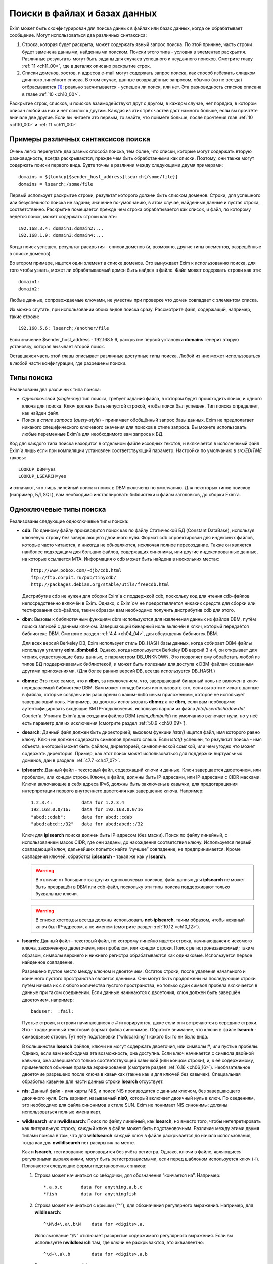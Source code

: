 
.. _ch09_00:

Поиски в файлах и базах данных
==============================

Exim может быть сконфигурирован для поиска данных в файлах или базах данных, когда он обрабатывает сообщение. Могут использоваться два различных синтаксиса:

1. Строка, которая будет раскрыта, может содержать явный запрос поиска. По этой причине, часть строки будет заменена данными, найденными поиском. Поиски этого типа - условия в элементах раскрытия. Различные результаты могут быть заданы для случаев успешного и неудачного поисков. Смотрите главу :ref:`11 <ch11_00>`, где в деталях описано раскрытие строк.
2. Списки доменов, хостов, и адресов e-mail могут содержать запрос поиска, как способ избежать слишком длинного линейного списка. В этом случае, данные возвращённые запросом, обычно (но не всегда) отбрасываются [#]_; реально засчитывается - успешен ли поиск, или нет. Эта разновидность списков описана в главе :ref:`10 <ch10_00>`.

Раскрытие строк, списков, и поисков взаимодействуют друг с другом, в каждом случае, нет порядка, в котором описан любой из них и нет ссылок к другим. Каждая из этих трёх частей даст намного больше, если вы прочтёте вначале две другие. Если вы читаете это первым, то знайте, что поймёте больше, после прочтения глав :ref:`10 <ch10_00>` и :ref:`11 <ch11_00>`.

.. _ch09_01:

Примеры различных синтаксисов поиска
------------------------------------

Очень легко перепутать два разных способа поиска, тем более, что списки, которые могут содержать вторую разновидность, всегда раскрываются, прежде чем быть обработанными как списки. Поэтому, они также могут содержать поиски первого вида. Будте точны в различии между следующими двумя примерами::

    domains = ${lookup{$sender_host_address}lsearch{/some/file}}
    domains = lsearch;/some/file

Первый использует раскрытие строки, результат которого должен быть списком доменов. Строки, для успешного или безуспешного поиска не заданы; значение по-умолчанию, в этом случае, найденные данные и пустая строка, соответственно. Раскрытие помещается прежде чем строка обрабатывается как список, и файл, по которому ведётся поиск, может содержать строки как эти::

    192.168.3.4: domain1:domain2:...
    192.168.1.9: domain3:domain4:...

Когда поиск успешен, результат раскрытия - список доменов (и, возможно, другие типы элементов, разрешённые в списке доменов).

Во втором примере, ищется один элемент в списке доменов. Это вынуждает Exim к использованию поиска, для того чтобы узнать, может ли обрабатываемый домен быть найден в файле. Файл может содержать строки как эти::

    domain1:
    domain2:

Любые данные, сопровождаемые ключами, не уместны при проверке что домен совпадает с элементом списка.

Их можно спутать, при использовании обоих видов поиска сразу. Рассмотрите файл, содержащий, например, такие строки::

    192.168.5.6: lsearch;/another/file

Если значение $sender_host_address - 192.168.5.6, раскрытие первой установки **domains** генерит вторую установку, которая вызывает второй поиск.

Оставшаяся часть этой главы описывает различные доступные типы поиска. Любой из них может использоваться в любой части конфигурации, где разрешены поиски.

.. _ch09_02:

Типы поиска
-----------

Реализованы два различных типа поиска:

* *Одноключевой* (*single-key*) тип поиска, требует задания файла, в котором будет происходить поиск, и одного ключа для поиска. Ключ должен быть непустой строкой, чтобы поиск был успешен. Тип поиска определяет, как найден файл.
* Поиск в *стиле запроса* (*query-style*) - принимает обобщённый запрос базы данных. Exim не предполагает никакого специфического ключевого значения для поисков в стиле запроса. Вы можете использовать любые переменные Exim`a для необходимого вам запроса к БД.

Код для каждого типа поиска находится в отдельном файле исходных текстов, и включается в исполняемый файл Exim`a лишь если при компиляции установлен соответствующий параметр. Настройки по умолчанию в *src/EDITME* таковы::

    LOOKUP_DBM=yes
    LOOKUP_LSEARCH=yes

и означают, что лишь линейный поиск и поиск в DBM включены по умолчанию. Для некоторых типов поисков (например, БД SQL), вам необходимо инсталлировать библиотеки и файлы заголовков, до сборки Exim`a.

.. _ch09_03:

Одноключевые типы поиска
------------------------

Реализованы следующие одноключевые типы поиска:

* **cdb**: По данному файлу производится поиск как по файлу Статической БД (Constant DataBase), используя ключевую строку без завершающего двоичного нуля. Формат cdb спроектирован для индексных файлов, которые часто читаются, и никогда не обновляются, исключая полное пересоздание. Также он является наиболее подходящим для больших файлов, содержащих синонимы, или другие индексированные данные, на которые ссылается MTA. Информация о cdb может быть найдена в нескольких местах::

        http://www.pobox.com/~djb/cdb.html
        ftp://ftp.corpit.ru/pub/tinycdb/
        http://packages.debian.org/stable/utils/freecdb.html
    
  Дистрибутив cdb не нужен для сборки Exim`a с поддержкой cdb, поскольку код для чтения cdb-файлов непосредственно включён в Exim. Однако, с Exim`ом не предоставляется никаких средств для сборки или тестирования cdb-файлов, таким образом вам необходимо получить дистрибутив cdb для этого.

* **dbm**: Вызовы к библиотечным функциям dbm используются для извлечения данных из файлов DBM, путём поиска записей с данным ключом. Завершающий бинарный ноль включён в ключ, который передаётся библиотеке DBM. Смотрите раздел :ref:`4.4 <ch04_04>`, для обсуждения библиотек DBM.
    
  Для всех версий Berkeley DB, Exim использует стиль DB_HASH базы данных, когда собирает DBM-файлы используя утилиту **exim_dbmbuild**. Однако, когда используется Berkeley DB версий 3 и 4, он открывает для чтения, существующие базы данных, с параметром DB_UNKNOWN. Это позволяет ему обработать любой из типов БД поддерживаемых библиотекой, и может быть полезным для доступа к DBM-файлам созданным другими приложениями. (Для более ранних версий DB, всегда используется DB_HASH.)
   
* **dbmnz**: Это тоже самое, что и **dbm**, за исключением, что, завершающий бинарный ноль не включен в ключ передаваемый библиотеке DBM. Вам может понадобиться использовать это, если вы хотите искать данные в файлах, которые созданы или расшарены с каким-либо иным приложением, которое не использует завершающий ноль. Например, вы должны использовать **dbmnz** а не **dbm**, если вам необходимо аутентифицировать входящие SMTP-подключения, используя пароли из файла */etc/userdbshadow.dat* Сourier`a. Утилита Exim`a для создания файлов DBM (*exim_dbmbuild*) по умолчанию включает нули, но у неё есть параметр для их исключения (смотрите раздел :ref:`50.9 <ch50_09>`).

* **dsearch**: Данный файл должен быть директорией; вызовом функции *lstat()* ищется файл, имя которого равно ключу. Ключ не должен содержать символов прямого слэша. Если *lstat()* успешен, то результат поиска - имя объекта, ккоторый может быть файлом, директорией, символической ссылкой, или чем угодно что может содержать директория. Пример, как этот поиск может использоваться для поддержки виртуальных доменов, дан в разделе :ref:`47.7 <ch47_07>`.

* **iplsearch**: Данный файл - текстовый файл, содержащий ключи и данные. Ключ завершается двоеточием, или пробелом, или концом строки. Ключи, в файле, должны быть IP-адресами, или IP-адресами с CIDR масками. Ключи включающие в себя адреса IPv6, должны быть заключены в кавычки, для предотвращения интерпретации первого внутреннего двоеточия как завершение ключа. Например::
  
        1.2.3.4:           data for 1.2.3.4
        192.168.0.0/16:    data for 192.168.0.0/16
        "abcd::cdab":      data for abcd::cdab
        "abcd:abcd::/32"   data for abcd:abcd::/32


  Ключ для **iplsearch** поиска  должен быть IP-адресом (без маски). Поиск по файлу линейный, с использованием масок CIDR, где они заданы, до нахождения соответствия ключу. Используется первый совпадающий ключ; дальнейших попыток найти “лучшее” совпадение, не предпринимается. Кроме совпадения ключей, обработка **iplsearch** - такая же как у **lsearch**.

  .. warning:: В отличие от большинства других одноключевых поисков, файл данных для **iplsearch** не может быть превращён в DBM или cdb-файл, поскольку эти типы поиска поддерживают только буквальные ключи.
    
  .. warning:: В списке хостов,вы всегда должны использовать **net-iplsearch**, таким образом, чтобы неявный ключ был IP-адресом, а не именем (смотрите раздел :ref:`10.12 <ch10_12>`).

* **lsearch**: Данный файл - текстовый файл, по которому линейно ищется строка, начинающаяся с искомого ключа, законченную двоеточием, или пробелом, или концом строки. Поиск регистронезависимый; таким образом, символы верхнего и нижнего регистра обрабатываются как одинаковые. Используется первое найденное совпадение.

  Разрешено пустое место между ключом и двоеточием. Остаток строки, после удаления начального и конечного пустого пространства является данными. Они могут быть продолжены на последующие строки путём начала их с любого количества пустого пространства, но только один символ пробела включается в данные при таком соединении. Если данные начинаются с двоеточия, ключ должен быть завершён двоеточием, например::
    
        baduser:  :fail:

  Пустые строки, и строки начинающиеся с # игнорируются, даже если они встречаются в середине строки. Это - традиционный текстовый формат файла синонимов. Обратите внимание, что ключи в файле **lsearch** - симводьные строки. Тут нету подстановки (“wildcarding”) какого бы то ни было вида.

  В большинстве **lsearch** файлов, ключи не могут содержать двоеточия, или символы #, или пустые пробелы. Однако, если вам необходима эта возможность, она доступна. Если ключ начинается с символа двойной кавычки, она завершается только соответствующей кавычкой (или концом строки), и, к её содержимому, применяются обычные правила экранирования (смотрите раздел :ref:`6.16 <ch06_16>`). Необязательное двоеточие разрешено после ключа в кавычках (также как и для ключей без кавычек). Специальная обработка кавычек для части данных строки **lsearch** отсуствует.

* **nis**: Данный файл - имя карты NIS, и поиск NIS производится с данным ключом, без завершающего двоичного нуля. Есть вариант, называемый **nis0**, который включает двоичный нуль в ключ. По сведениям, это необходимо для файла синонимов в стиле SUN. Exim не понимает NIS синонимы; должны использоваться полные имена карт.

* **wildlsearch** или **nwildlsearch**: Поиск по файлу линейный, как **lsearch**, но вместо того, чтобы интепретировать как литеральную строку, каждый ключ в файле может быть подстановочным. Различие между этими двумя типами поиска в том, что для **wildlsearch** каждый ключ в файле раскрывается до начала использования, тогда как для **nwildlsearch** нет раскрытия на месте.

  Как и **lsearch**, тестирование производится без учёта регистра. Однако, ключи в файле, являющиеся регулярными выражениями, могут быть регистрозависмыми, если перед шаблоном используется ключ (-i). Признаются следующие формы подстановочных знаков:

  1. Строка может начинаться со звёздочки, для обозначения “кончается на”. Например::
        
            *.a.b.c       data for anything.a.b.c
            *fish         data for anythingfish

  2. Строка может начинаться с крышки (“^”), для обозначения регулярного выражения. Например, для **wildlsearch**::
       
            ^\N\d+\.a\.b\N    data for <digits>.a.

    Использование “\\N” отключает раскрытие содержимого регулярного выражения. Если вы используете **nwildlsearch** там, где ключи не раскрываются, это эквиалентно::
    
            ^\d+\.a\.b        data for <digits>.a.b

    Регистронезависимый флаг устанавливает начало компиляции регулярного выражения, но это может быть отключено использованием (-i) в соответствующем месте. Например, чтобы весь шаблон был регистрозависим::

            ^(?-i)\d+\.a\.b        data for <digits>.a.b

    Если регулярное выражение содержит пустое место, или символы двоеточия, вы должны поместить его в кавычки (смотрите **lsearch**, выше), или представить эти символы другим образом. Например, \\s может быть использовано для обозначения пробела и \\x3A - для двоеточия. Это может оказаться легче, чем использовать кавычки, поскольку при использовании кавычек, вы должны экранировать все обратные слэши внутри кавычек.
                                       
    .. note:: Невозможно зафиксировать подстроки в совпадении регулярного выражения, для дальнейшего использования, поскольку результаты всех поисков кэшируются. Если поиск повторяется, результат берётся из кэша, и нет фактического сопоставления с образцом. Значения всех цифровых переменных сбрасываются после совпадения **(n)wildlsearch**.

  3. Хотя я не вижу много применений, общая функция соответствия, используемая для реализации **(n)wildlsearch**, означает, что строка может начинаться с имени поиска, завершаемого двоеточием, и сопровождаться данными поиска. Например::

           cdb;/some/file  data for keys that match the file

    Данные, полученные из вложенного поиска, отвергаются.
        
    Ключи, которые не соответствуют ни одному из этих шаблонов, интепретируются буквально. Правила продолжения для данных - точно ткие же как для **lsearch**, и ключи могут сопровождаться необязательными двоеточиями.

    .. warning:: В отличие от большинства других одноключевых поисков, файл данных для **(n)wildlsearch** не может быть превращён в DBM или cdb-файл, поскольку эти типы поиска поддреживают только буквальной соответствие.


.. _ch09_04:

Типы поиска в стиле запроса
---------------------------

Поддерживаемые типы поиска в стиле запроса перечислены ниже. Дальнейшие детали, о многих из них, даны в дальнейших разделах.

* **dnsdb**: Этот производит поиск одной или более записей, чьи доменные имена даны в предоставленном запросе. Результирующие данные - содержимое записей. Смотрите раздел :ref:`9.10 <ch09_10>`.
* **ibase**: Этот производит поиск по БД InterBase.
* **ldap**: Этот производит поиск по LDAP, используя запрос в форме URL, и возвращает атрибуты единственного элемента. Есть вариант, вызывающий **ldapm**, который разрешает возврат значений от нескольких элементов. Третиф вариант, называемый **ldapdn**, возвращает Distinguished Name (отличительное имя) одного элемента, вместо любых значений атрибутов. Смотрите раздел :ref:`9.13 <ch09_13>`.
* **mysql**: Формат запроса - SQL-выражение, передаваемое БД MySQL. Смотрите раздел :ref:`9.20 <ch09_20>`.
* **nisplus**: Этот производит поиск в NIS+, используя запрос, который может задать имя поля для возврата. Смотрите раздел :ref:`9.19 <ch09_19>`.
* **oracle**: Формат запроса - SQL-выражение, передаваемое БД Oracle. Смотрите раздел :ref:`9.20 <ch09_20>`.
* **passwd**: Поиск в стеле запросов, с запросами, которые содержат лишь имя пользователя. Поиск вызывает *getpwnam()*, для запроса данных системного пароля, и при успехе, строка результата - то же самое, что вы бы получили из поиска **lsearch** в традиционном файле паролей */etc/passwd file*, со значением \* в качестве заначения пароля. Например::
  
    *:42:42:King Rat:/home/kr:/bin/bash

* **pgsql**: Формат запроса - SQL-выражение, передаваемое БД PostgreSQL. Смотрите раздел :ref:`9.20 <ch09_20>`.
* **sqlite**: Формат запроса - имя файла, сопровождаемое SQL-выражением, передаваемым БД SQLite. Смотрите раздел :ref:`9.25 <ch09_25>`.
* **testdb**: Это тип поиска, используемый для тестирования Exim. Он врятли будет полезен в обчной ситуации.
* **whoson**: *Whoson* (http://whoson.sourceforge.net) - Internet-протокол, позволяющий программам интернет-серверов проверять то, что конкретный (динамически выделенный) IP адрес в данное время назначен известному (доверенному) пользователю, и необязательно, для получения идентификационных данных этого пользователя. В Exim, он может быть использован для реализации проверки условия ACL “POP перед SMTP”, например::
  
        require condition = \
          ${lookup whoson {$sender_host_address}{yes}{no}}

  Запрос состоит из единственного IP-адреса. Возвращённое значение - имя аутентифицированного пользователя, который сохранён в переменной $value. Однако, в этом примере, данные $value не используются; результат поиска - одна из фиксированных строк - “yes” or “no”.

.. _ch09_05:

Временные ошибки в поисках
--------------------------

Функции поиска мошут вернуть коды временных ошибок, если поиск не может быть завершён. Например, БД SQL или LDAP могут быть недоступны. Поэтому не желательно использовать поиск, которыё мог бы сделать такое для критичных параметров, например, списка локальных доменов.

Когда поиск не может быть завершён в маршрутизаторе или транспорте, доставка сообщения (к релевантному адресу) задерживается, как и для других временных ошибок. При других обстоятельствах, Exim может предположить, что поиск был неудачен, или может вообще всё бросить.

.. _ch09_06:

Значения по умолчанию в одноключевых поисках
--------------------------------------------

В этом контексте, “значения по умолчанию” - это значения заданные администратором, которое должно использоваться, если поиск неудачен.

.. note:: Эта секция относится только к одноключевым поискам. Для поисков в стиле запроса, должны использоваться средства языка запроса. Попытка определить значение по-умолчанию для поиска в стиле запроса провоцирует ошибку.

Если “*” добавляется к одноключевому типу поиска (например **lsearch***) и начальный поиск неудачен, ключ “*” ищется в файле, для нахождения значения по-умолчанию. Также, смотрите раздел о частичном соответствии, ниже.

Альтернативно, если “\*@” добавляется к одноключевому типу поиска (например **dbm*@**), тогда, если начальный поиск неудачен и ключ содержит символ @ второй поиск производится заменив все на \*, до последней @. Это позволяет предоставить значения по умолчанию на домен, в файлах синонимов, включающих домены в ключи. Если воторой поиск неудачен (или его нет, потому что в ключе нет @), ищется “\*”. Например, маршрутизатор **redirect** мог бы содержать::

    data = ${lookup{$local_part@$domain}lsearch*@{/etc/mix-aliases}}

Предположим, обрабатываемый адрес - *jane@eyre.example*. Exim ищет эти ключи в таком порядке::

    jane@eyre.example
    *@eyre.example
    *

Данные берутся из любого ключа найденного первым.

.. note:: В файле **lsearch**, это не означает первый из этих ключей в файле. Полное сканирование производится для каждого ключа, и лишь если он не найден, Exim пробует следующий ключ.

.. _ch09_07:

Частичное совпадение в одноключевых поисках
-------------------------------------------

Нормальная операция одноключевого поиска - поиск в файле, точного соответствия заданному ключу. Однако, во множестве ситуаций в которых ищутся домены, было бы полезным частичное соответствие. В этом случае, информация в файле, которая начинается с “\*.”, совпадает с любым доменом заканчивающимся компоненами, следующими за точкой. Например, если ключ в DBM-файле такой

::
    
    *.dates.fict.example

тогда, когда частичное соответсвие включено, это совпадает (в том числе) *2001.dates.fict.example* и *1984.dates.fict.example*.  Также совпадает с *dates.fict.example*, если эта строка не появляется как отдельный ключ в файле.

.. note:: Частичное соответствие не доступно для поисков в стиле запроса. Также оно недоступно для поиска любых элементов в списках адресов (смотрите раздел :ref:`10.19 <ch10_19>`).

Частичное соответствие реализовано путём отдельных поисков с использованием ключей сконструированных путём модификации оригинального ключа. Это означает, что он может использоваться с любым типом одноключевого поиска, при условии, что частично совпадающие ключи, начинающиеся со специального преффикса (по умолчанию - “\*.”), включены в файл данных. Ключи в файле, которые не начинаются с преффикса, совпадают только с немодифицированными ключами, когда используется частичное соответствие.

Частичное соответствие вызывают путём добавления строки “partial-” к началу имени одноключевого типа поиска, например, **partial-dbm**. Когда это происходит, вначале ищется немодифицированный объект ключа; если поиск неудачен, “\*.” добавляется вначале ключа, и снова производится поиск. Если он неудачен, будущие поиски пробуют удалять разделённые точками компоненты, он начала ключа, один за одним, и добавляя “\*.” к началу того, что осталось.

Требуемое минимальное число не-\* компонентов - два. Это может быть скорректировано включением числа до дефиса, в типе поиска. Например, **partial3-lsearch** задаёт минимум три не-\* компонента в измененённых ключах. Отстутствие числа эквивалентно “partial2-”. Если ключ *2250.dates.fict.example*, тогда следующие ключи ищутся, когда минимальное число не-\* компонентов - два::

    2250.dates.fict.example
    *.2250.dates.fict.example
    *.dates.fict.example
    *.fict.example

Как только один ключ, в последовательности, успешно найден, поиск завершён.

Использование “\*.”, как преффикса по умолчанию, может быть изменено. Мотивацией для этой возможности является разрешение Exim`y работать с форматами файлов используемыми другими MTA. Иной префикс может быть предоставлен в круглых скобках, вместо дефиса, после “partial”. Например::

    domains = partial(.)lsearch;/some/file

В этом примере, если домен - *a.b.c*, последовательность поисков - *a.b.c*, *.a.b.c* и *.b.c* (при неизменённом минимуме по умолчанию в 2 компонента). Префикс может состоять из любых символов пунктуации, кроме закрывающей круглой скобки. Он может быть пустым, например::

    domains = partial1()cdb;/some/file

Для этого примера, если домен *a.b.c*, последовательность поиска будет *a.b.c*, *b.c* и *c*.

Если задан “partial0”, что случается в конце (когда поиск, с лишь одним неподстановочным компонентом, неудачен и оригинальный ключ укорачиватся вправо на нулевую строку) зависимостей от префикса:

* Если префикс имеет нулевую длинну, весь поиск неудачен.
* Если длинна префикса равна 1, поиск производится лишь для префикса. Например, заключительный поиск для “partial0(.)” является единственным для “.”.
* Иначе, если префикс заканчиватся точкой, точка удаляется, и ищется оставшаяся часть. Поэтому, с префиксом по умолчанию, финальный поиск для “*” самостоятелен.
* Иначе, ищется полный префикс.

Если тип поиска заканчивается на “\*” или “\*@” (смотрите выше, раздел :ref:`9.6 <ch09_06>`), поиск окончательного значения по умолчанию, подразумевающего эти последовательности, происходит после неудачи всех поисков. Однако, тут можно использовать поиск типа “partial0(.)lsearch\*”.

Использование “\*”, в  частично соответствующем поиске, отличается от её использовния как подстановочного символа в списках доменов и тому подобном. Частичное соответствие работает только в виде компонентов разделённых точкой; ключ, например *\*fict.example* бесполезен в БД, поскольку звёздочка в частично совпадающем ключе всегда сопровождается точкой.

.. _ch09_08:

Кэширование поиска
------------------

Exim кэширует все результаты поисков, для избежания бесполезных повторений поисков. Однако, поскольку (кроме даемона) Exim работает как коллекция независимых, короткоживущих процессов, это кэширование применяется только в пределах одного процесса Exim`a. Средства для межпроцессного кэширования отсутсвуют.

Для одноключевого поиска, Exim оставляет релевантные файлы открытыми в случае, если есть другой поиск, нуждающийся в них. В некоторых типах конфигураций, это может привести к большому числу открытых файлов, сохраняемых открытыми, оставляемых открытыми для сообщений со многими получателями. Для избежания попадений под системные ограничения на число открытых файлов, Exim закрывает последний использованный файл, когда необходимо открыть больше файлов чем позволяют его внутренние ограничения, которое можно изменить через параметр **lookup_open_max**.

Файлы одноключевого поиска закрываются и сбрасывается кэш поиска в стратегических точках доставки - например, после завершения всех маршрутизаторов.

.. _ch09_09:

Экранирование данных поиска
---------------------------

Когда данные из входящего сообщения включаются в поиск типа запросов, возможно появление специальных символов в данных, нарушающих синтаксис запроса. Например, запрос NIS+ содержащий

::

    [name=$local_part]

будет прерван, если локальная часть будет содержать правую квадратную скобку. Для данных NIS+, данные должны быть помещены в двойные кавычки, как в примере::

    [name="$local_part"]

но это оставляет проблемы с кавычками в данных. Правила для NIS+ состоит в том, что двойные кавычки должны быть удвоены. Другие типы поиска имеют иные правила, и для решения этих требований существет оператор раскрытия такой формы::

    ${quote_<lookup-type>:<string>}

Например, самый безопасный способ написания NIS+ запроса::

    [name="${quote_nisplus:$local_part}"]

Смотрите главу :ref:`11 <ch11_00>` для полного обзора раскрытия строк. Оператор кавычек может использоваться для всех типов поисков, но он не имеет эффекта в одноключевых поисках, т.к. кавычки в них никогда не бывают необходимы.

.. _ch09_10:

Дополнительные сведения о dnsdb
-------------------------------

Тип поиска **dnsdb** использует DNS как базу данных. Простой запрос содержит тип записи и имя домен, разделённые знаком равно (“=”). Например, строка раскрытия может содержать::

    ${lookup dnsdb{mx=a.b.example}{$value}fail}

Если поиск успешен, результат помещается в $value, которая, в этом случае, используется как результат. Если поиск не успешен, ключевое слово ``fail`` вызывает принудительную ошибку раскрытия (“*forced expansion failure*”) - смотрите раздел :ref:`11.4 <ch11_04>` для понимания, что это означает.

Поддерживаемые типы DNS-записей - A, CNAME, MX, NS, PTR, SRV, and TXT, и когда Exim скомпилен с поддержкой IPv6 - AAAA (и A6, если это тоже сконфигурено). Если тип не задан, предполагается TXT. Когда тип PTR, данные могут быть нормально записанным IP-адресом; инверсия и добавление **in-addr.arpa** или **ip6.arpa** происходят автоматически. Например::

    ${lookup dnsdb{ptr=192.168.4.5}{$value}fail}

Если данные для PTR-записи не являются синтаксически допустимым IP-адресом, он не изменяется и ничего не добавляется.

Для поиска MX, для каждой записи возвращаются оба привелигированных значения, и имя хоста, разделённые пробелом. Для поиска SRV, приоритет, вес, порт и имя хоста возвращаются для каждой записи, разделённые пробелами.

Для любых типов записей, если найдено много записей (или, для поиска A6, если одна запись ведёт ко многим адресам), данные возвращаются как объединение, с символом новой строки, как разделителем по умолчанию. Порядок, разумеется, определяется DNS-резольвером. Вы можете задать иной разделитель символов, между несколькими записями, путём помещения в начале запроса правой угловой скобки, сопровождаемой (без пробелов) новым раделителем. Например::

    ${lookup dnsdb{>: a=host1.example}}

Разрешается задать пробел, как символ разделителя. дальнейшее пустое пространство игнорируется.


.. _ch09_11:

Псевдо-“dnsdb” типы записей
---------------------------

По-умолчанию, и предпочтительное значение, и имя хоста, возвращаются для каждой MX-записи, разделённые пробелами. Если вам нужны только имена хостов, вы можете использовать псевдо-тип MXH::

    ${lookup dnsdb{mxh=a.b.example}}

В этом случае, предпочтительное значение опущено, и возвращаются только имена хостов.

Другой псевдотип - ZNS (расшифровывается “zone NS”). Он выполянет поиск NS-записи для данного домена, но если она не наёдена, он удаляет первый компонент имени домена, и пробует снова. Этот процесс продолжанется пока не найдена NS-запись, или не останется компонентов имени (или произойдёт ошибка DNS). Другими словами, он может вернуть сервер имён домена верхнего уровня, но никогда не вернёт корневой сервер имён. Если нет NS-записей домена верхнего уровня, поиск неудачен. Рассмотрите эти примеры::

    ${lookup dnsdb{zns=xxx.quercite.com}}
    ${lookup dnsdb{zns=xxx.edu}}


Предполагается, что в каждом случае тут нет NS-записей для полного доменного имени, в первом случае сервером имён возвращается значение для *quercite.com*, и во втором случае сервером имён возвращается значение для *edu*.

Вы должны быть внимательны при использовании этого типа поиска, поскольку, если домен верхнего уровня не существует, поиск всегда вернёт какое-то имя домена. Это могло бы использоваться для того, чтобы видеть, находится ли сервер имён данного домена в чёрном списке. Вероятно, вы можете предполагать, что сервреа имён для доменов верхнего уровня, таких как *su* или *co.uk* не собиираются находиться в таких списках.

Третий псевдо-тип - CSA (Client SMTP Authorization). Он ищет SRV-записи для правил CSA, которые описаны в разделе :ref:`40.46 <ch40_46>`. Хотя **dnsdb** непосредственно поддерживает поиски SRV, этого недостаточно, из-за дополнительного режима поиска родительских доменов CSA. Результат успешного поиска, например::

    ${lookup dnsdb {csa=$sender_helo_name}}

имеет два разделённых пробелами поля: код авторизации и имя целевого хоста. Авторизационный код может быть “Y” для yes, “N” для no, “X” для явно требуемой, но отсутствующей авторизации, или “?” для неизвестного.

.. _ch09_12:

Множественные поиски dnsdb
--------------------------

В предыдущих разделах описаны поиски для одиночного домена. Однако, вы можете задать список доменов или адресов в отдельном **dnsdb** поиске. Список задаётся в нормальном виде Exim`a, с двоеточием в качестве разделителя по умолчанию, но с возможностью изменить его. Например::

    ${lookup dnsdb{one.domain.com:two.domain.com}}
    ${lookup dnsdb{a=one.host.com:two.host.com}}
    ${lookup dnsdb{ptr = <; 1.2.3.4 ; 4.5.6.8}}

Для сохранения обратной совместимости, есть один специальный случай: если тип поиска PTR и не указано изменение разделителя, Exim смотрит, не является ли остаток строки одним IPv6 адресом. В этом случае, он не обрабатывает её как список.

Данные каждого поиска объединены, с символом новой строки в качестве разделителя по умолчанию, таким образом обрабатываются множественные DNS-записи для одного элемента. Может быть задан иной разделитель, как указано выше.

Поиск **dnsdb** неудачен, лишь если неудачны все все DNS-поиски. Если для любого из них происходит временная ошибка DNS, то поведением управляет необязательное ключевой слово, с последующей запятой, могущей появиться перед типом записи. Возможные ключевые слова - “defer_strict”, “defer_never”, и “defer_lax”. С “strict” поведением, любая временная ошибка DNS вызывает задержку всего поиска. С “never” поведением, временные ошибки DNS игнорируются, и поведение такое, будто поиск в DNS не привёл ни к чему. С “lax” поведением, предпринимаются все запросы, но временые ошибки DNS вызывают задержку лишь в случае, если если остальные поиски были безуспешны. Дафолт - “lax”, таким образом, следующие поиски эквивалентны::

    ${lookup dnsdb{defer_lax,a=one.host.com:two.host.com}}
    ${lookup dnsdb{a=one.host.com:two.host.com}}

Следовательно, в случае по умолчанию, поиск успешен до тех пор, пока хоть один поиск в DNS привёл к каким-то данным.

.. _ch09_13:

Дополнительные сведения о LDAP
------------------------------

Оригинальная реализация LDAP была сделана в University of Michigan; она стала “Open LDAP”, и сейчас существует два различных релиза. Другая реализация происходит из Netscape, Solaris 7 и последующие релизы содержат встроенную поддержку LDAP. К сожалению, хотя все они совместимы на уровне функционирования запросов, обработка их ошибок различна. По этой причине необходимо установить переменную, во время компиляции Exim`a с LDAP, для указания, какая библиотека LDAP используется. Одна из следующих строк должна быть в вашем *Local/Makefile*::

    LDAP_LIB_TYPE=UMICHIGAN
    LDAP_LIB_TYPE=OPENLDAP1
    LDAP_LIB_TYPE=OPENLDAP2
    LDAP_LIB_TYPE=NETSCAPE
    LDAP_LIB_TYPE=SOLARIS

Если ``LDAP_LIB_TYPE`` не задана, Exim предполагает ``OPENLDAP1``, имеющий такой же интерфейс, как и версия University of Michigan.

Есть три типа поиска LDAP в Exim. Они ведут себя по-разному, когда обрабатывают результаты запроса:

* **ldap** - требует, чтобы результат содержал только один элемент; если их больше - он выдаёт ошибку.
* **ldapdn** - также требует, чтобы результат содержал только один элемент, но запросом должно быть возвращено Distinguished Name, а не любые аттрибуты со значением.
* **ldapm** - разрешает результату содержать более одного элемента; все их аттрибуты возвращаются запросом.
      
Для **ldap** и **ldapm**, если запрос находит лишь входы без аттрибутов, Exim ведёт себя, как будто вхождения не найдены, и поиск неудачен. Формат данных, возвращаемых успешным поиском описаны в следующей секции. Сначала мы объясняем, как кодируются LDAP-запросы.

.. _ch09_14:

Формат запросов LDAP
--------------------

Запрос к LDAP имеет форму URL, как определено в :rfc:2255. Например, в конфигурации маршрутизатора **redirect**, могла бы быть такая установка::

    data = ${lookup ldap \
      {ldap:///cn=$local_part,o=University%20of%20Cambridge,\
      c=UK?mailbox?base?}}

URL может начинаться с **ldap** или **ldaps**, если ваша библиотека LDAP поддерживает безопасные (шифрованные) LDAP-соединения. Второй из них гарантирует, что используются шифрованные подключения TLS.

.. _ch09_15:

Квотирование (использование двойных кавычек и спецсимволов) в LDAP
------------------------------------------------------------------

В запросах LDAP требуются два уровня квотирования, первый - непосредвственно для LDAP, и второй, поскольку запрос LDAP представлен как URL. Кроме того, внутри LDAP-запроса, требуются два различных вида квотирования. Поэтому есть два различных, LDAP-специфичных, оператора квотирования.

Оператор **quote_ldap** спроектирован для использования на строках, являющихся частью спецификации фильтра. Концептуально, он, вначале, производит следующие преобразования строки::

    *   =>   \2A
    (   =>   \28
    )   =>   \29
    \   =>   \5C


в соответствии с :rfc:`2254`. Результирующая строка квотируется согласно правилам для URL, т.е. все не алфавитно-цифровые символы, кроме::

    ! $ ' - . _ ( ) * +

конвертируются в их шастнадцатеричные значения, с предшествующим им символом процента. Например::

     ${quote_ldap: a(bc)*, a<yz>; }

превращается в

::

    %20a%5C28bc%5C29%5C2A%2C%20a%3Cyz%3E%3B%20

Удалив квотирование URL, это (с начальным и конечным пустым пространством)::

    a\28bc\29\2A, a<yz>;


Оператор **quote_ldap_dn** спроектирован для использования на строках, являющихся частью базовых спецификаций DN, в запросех. Концептуально, вначале он конвертирует строку, вставляя обратный слэш перед любым из следующих символов::

    , + " \ < > ;


Он также вставляет обратный слэш перед любыми пробелами или символом “#”, и перед конечными пробелами. (Правила находятся в :rfc:`2253`.) Тогда результирующая строка квотирована согласно правилам для URL. Например::

    ${quote_ldap_dn: a(bc)*, a<yz>; }

будет

::

    %5C%20a(bc)*%5C%2C%20a%5C%3Cyz%5C%3E%5C%3B%5C%20

Удалив квотирование URL, получится (с конечными пробелами)

::

    \ a(bc)*\, a\<yz\>\;\ 


Есть некоторые дальнейшие комментарии о квотировании в разделе о аутентификации LDAP, ниже.

.. _ch09_16:

Соединения LDAP
---------------

Подключение к серверу LDAP может быть через TCP/IP, или, когда используется OpenLDAP, через сокет UNIX. Пример, данный выше, не определяет сервер LDAP. Сервер, который доступен по TCP/IP, может быть задан в запросе, запуская его так::

    ldap://<hostname>:<port>/...

Если порт (и предыдущее двоеточие) опущены, используется стандартный порт LDAP (389). Если в запросе не указан сервер, список серверов по умолчанию берётся из конфигурационного параметра **ldap_default_servers**.  Он предоставляет список серверов, разделённых двоеточиями, пробуемых по очереди, пока запрос не будет успешно обработан, или не произойдёт серьёзная ошибка. Успешная обработка или вернёт запрошенные данные, или укажет, что они не существуют. Серьёзные ошибки - синтаксические, или много значений, когда ожидается только одно. Ошибки, приводящие к пробе следующего сервера - сбои подключения, привязки, и таймауты.

Для каждого имени сервера, в списке, можно задать номер порта. Стандартный способ задания хоста и порта - использование двоеточия, как разделителя :rfc:`1738`). Поскольку **ldap_default_servers** - список значений разделённых двоеточиями, такие двоеточия должны быть удвоены. Например::

    ldap_default_servers = ldap1.example.com::145:ldap2.example.com


Если **ldap_default_servers** незадана, библиотеке LDAP передаётся URL безбез имени сервера, и используется значение библиотеки по умолчанию(обычно - локальный компьютер).

Если вы используете библиотеку OpenLDAP, вы можете соединится с LDAP-сервером используя сокет UNIX, вместо подключения через TCP/IP. Это задаётся использованием **ldapi** вместо **ldap** в LDAP-запросах. Нижеследующее [#]_, применяется только в OpenLDAP. Если Exim скомпилен с поддержкой различных LDAP-библиотек, эта возможность недоступна.

Для этого типа соединения, вместо имени хоста, требуется имя-путь сокета, и номер порта неуместен. Имя-путь может быть указано как элемент в **ldap_default_servers**, или встроено в запрос. В первом случае, вы будете иметь настройки типа таких::

    ldap_default_servers = /tmp/ldap.sock : backup.ldap.your.domain


Когда путь с именем указываются в запросе, вы должны заменить прямые слэши последовательностью ``%2F`` для соблюдения синтаксиса LDAP URL. Например::

    ${lookup ldap {ldapi://%2Ftmp%2Fldap.sock/o=...


Когда Exim производит поиск LDAP, и находит, что “имя хоста” (“hostname”) - реальный путь к сокету, он использует код сокета UNIX, даже если запрос задаёт использование ``ldap`` или ``ldaps``. В частности, для соединения с сокетом не используется шифрование. Это поведение означает, что вы можете использовать настройки, например, **ldap_default_servers**, в примере выше, с традиционными  ``ldap`` или ``ldaps``, и эо будет работать. Вначале, Exim пробует соединиться через через сокет UNIX; если это не удаётся, он пробует подключиться по TCP/IP к резервному хосту.

Если в запросе задаётся явный тип ``ldapi``, при указанном имени хоста, диагностируется ошибка. Однако, если есть другие элементы в **ldap_default_servers**, пробуются они. Другими словами:

  * Использование пути к сокету с ``ldap`` или ``ldaps`` вызывает использование интерфейса сокета UNIX.
  * Использование ``ldapi`` с именем хоста вызывает ошибку.

Использование ``ldapi`` без хоста или пути в запросе, и без установки **ldap_default_servers**, делает то, что библиотека делает по умолчанию.

.. _ch09_17:

Аутентификация LDAP и управляющая информация
--------------------------------------------

Синтаксис LDAP URL не предоставляет пути передачи аутентификационной и иной управляющей информации на сервер. Чтобы сделать это возможным, URL в запросе LDAP может предшествоваться любым числом установок “<name>=<value>”, разделённых пробелами. Если значение содержит пробелы, они должны быть помещены в двойные кавычки, и, когда используются двойные кавычки, надо использовать обратный слэш, как обычно. Распознаются следующие имена::

    DEREFERENCE     установить параметр разименования 
    NETTIME         установить таймаут сетевой операции 
    USER            установить DN для аутентификации связи LDAP 
    PASS            установить пароль для аутентификации связи LDAP 
    REFERRALS       установить ссылочный параметр 
    SIZE            установить ограничение числа возвращаемых входов 
    TIME            установить таймаут запроса 


Значение параметра ``DEREFERENCE`` должно быть одним из слов “never”, “searching”, “finding”, или “always”. Значение параметра ``REFERRALS`` может быть “follow” (по-умолчанию) или “nofollow”. Последний вариант останавливает LDAP библиотеку от попыток следования ссылкам, отданным LDAP-сервером.

Имя ``CONNECT`` - устаревшее имя ``NETTIME``, сохраненноё для обратной совместимости. Этот таймаут (заданный как число секунд) устанавливатся с клиентской стороны, для операций, который могут быть выполнены по сети. Специально, это применяется к сетевым соединениям и вызовам функции *ldap_result()*. Если значение больше чем ноль, используется ``LDAP_OPT_NETWORK_TIMEOUT``, если задано в заголовках LDAP (OpenLDAP), или, если в заголовках LDAP (Netscape SDK 4.1) задано ``LDAP_X_OPT_CONNECT_TIMEOUT``. Нулевое значение вызывает явную установку “no timeout” для Netscape SDK; для OpenLDAP никакого действия не происходит.

Параметр ``TIME`` (также число секунд) передаётся на сервер для установки серверных ограничений на время потраченное на поиск.

Вот пример запроса LDAP в поиске Exim`a, использующем некотрые из этих значений. Это - одна строка, перенесённая, чтобы поместиться на странице::

    ${lookup ldap
      {user="cn=manager,o=University of Cambridge,c=UK" pass=secret
      ldap:///o=University%20of%20Cambridge,c=UK?sn?sub?(cn=foo)}
      {$value}fail}


Кодирование пробелов, как ``%20`` - из URL, его нелььзя делать для каких-либо вспомогательных данных. Конфигурационные настройки Exim`a, включающие поиски содержащие информацию о пароле, необходимо предварять “hide”, чтобы предотвратить возможность увидеть эти значения не-административными пользователями, при использовании параметра командной строки **-bP**.

Вспомогательные данные могут быть даны в любом порядке. По умолчанию - таймаут отсутсвует (используется системный таймаут), нет пользователя или пароля, нет ограничений на число возвращённых значений, и нет ограничений по времени запроса.

Когда DN квотирован в ``USER=`` setting для LDAP аутентификации, Exim удаляет любое URL-квотирование, которое может быть до LDAP. Очевидно, некоторые библиотеки делают это для себя, но некоторые нет. Удаление URL-квотирование даёт два преимущества:

* Это позволяет использовать тоже самое раскрытие **quote_ldap_dn** для ``USER=`` DNs, что и для DNs внутри фактических запросов.
* Это разрешает пробелы внутри ``USER=`` DNs.

Например, настройка типа

::

    USER=cn=${quote_ldap_dn:$1}


должна работать, даже если ``$1`` содержит пробелы.

Раскрытые данные для ``PASS=`` value должны быть квотированы с использованием оператора раскрытия **quote**, а не оператора квотирования LDAP.  Единственная причина, по которой это поле нуждается в квотировании, состоит в том, чтобы гарантировать его соответствие синтаксису Exim`a, который не разрешает пробелы вне кавычек. Например::

    PASS=${quote:$3}

Аутентификационный механизм LDAP может использоваться для прокерки паролей, как часть SMTP-аутентификации. Смотрите условие ракрытия строки **ldapauth** в главе :ref:`11 <ch11_00>`.

.. _ch09_18:

Формат данных возвращённых LDAP
-------------------------------

Типы поиска **ldapdn** возвращают Distinguished Name (отличительное имя) из единственного элемента, как последовательность значений, например::

    cn=manager, o=University of Cambridge, c=UK

Тип поиска **ldap** генерит ошибку, если более одного элемента соответствует фильтру поиска, тогда как **ldapm** разрешает этот случай, и вставляет новую строку в результат, до данных от различных входов. Это возможно для многочисленных значений возвращённых для обоих **ldap** и **ldapm**, но в первом случае вы знаете, что независимо от возвращённого значения, исходили из одиночного вхождения в директории.

В общем случае, где вы задаёте один аттрибут в вашем LDAP-запросе, результат не квотируется, и не содержит имя атрибута. Если атрибут имеет множественные значения, они разделются запятыми.

Если вы определяете множественные тарибуты, результат содержит разделённые пробелами, квотированные строки, каждая с предшествующим именем атрибута и символом равно. В пределах кавычек, символ двойной кавычки, обратного слэша и новой строки экранируется обратным слэшем, и запятые используются для разделения многочисленных значений атрибута. В части для экранирования, строка внутри кавычекпринимает такую же форму как вывод, когда запрашивается единственный атрибут. Если никакие атрибуты не заданы, это тоже самое, что и задание всех атрибутов.

Это - некотрые примеры формата вывода. Превая строка каждой пары - запрос LDAP, и вторая - возвращённые данные. Атрибут называемый **attr1** имеет два занчения, тогда как **attr2** - лишь одно::

    ldap:///o=base?attr1?sub?(uid=fred)
    value1.1, value1.2

    ldap:///o=base?attr2?sub?(uid=fred)
    value two
    
    
    ldap:///o=base?attr1,attr2?sub?(uid=fred)
    attr1="value1.1, value1.2" attr2="value two"
    
    ldap:///o=base??sub?(uid=fred)
    objectClass="top" attr1="value1.1, value1.2" attr2="value two"


Оператор **extract** в раскытиях строки может быть использован для выбора индивидуальных полей из данных, состоящих из пар *key=value*. Вы модете использовать параметр Exim`a **-be**, для хапуска теста раскрытия и таким образом проверить результаты поиска в LDAP.


.. _ch09_19:

Дополнительные сведения о NIS+
------------------------------

Запросы NIS+ состоят из *индексного имени* (*indexed name*) NIS+, сопровождаемого необязательным двоеточием и именем поля. Если это дано, разультат успешного запроса - содержимое именованного поля; иначе - результат состоит из объединённых пар *field-name=field-value*, разделённых пробелами. пустые значения и значения содержащие пробелы помещаются в двойные кавычки. Например, запрос

::

    [name=mg1456],passwd.org_dir

мог бы вернуть строку

::

    name=mg1456 passwd="" uid=999 gid=999 gcos="Martin Guerre"
    home=/home/mg1456 shell=/bin/bash shadow=""

(разбито на две строки чтобы пометиться на странице), тогда как

::

    [name=mg1456],passwd.org_dir:gcos

вернул бы лишь

::

    Martin Guerre


без кавычек. Поиск NIS+ неудачен если NIS+ возвращает больше одного элемента таблицы для данного индексного ключа. Эффект оператора раскрытия **quote_nisplus** удваивает любые символы кавычек внутри текста.

.. _ch09_20:

Поиски SQL
----------

Exim может поддерживать поиски в InterBase, MySQL, Oracle, PostgreSQL, и SQLite базах данных. Запросы для этих БД содержат SQL-выражения, таким образом, пример мог бы быть таким

::

    ${lookup mysql{select mailbox from users where id='userx'}\
      {$value}fail}

Если результат запроса содержит более одного поля, данные возвращаются для каждого поля, предшествуеиые его именем, таким образом, результат

::

    ${lookup pgsql{select home,name from users where id='userx'}\
      {$value}}

мог бы быть

::

    home=/home/userx name="Mister X"

Пустые значения, и значения содержащие пробелы помещаются в двойные кавычки, внутренние кавычки экранируются обратным слэшем. Если результат запроса содержит лишь одно поле, значение возвращется дословно, без имени поля, например::

    Mister X

Если результат запроса приводит более чем к одной строке, они все объединяются, с новой строкой между данными для каждой строки.

.. _ch09_21:

Дополнительные сведения о MySQL, PostgreSQL, Oracle, и InterBase
----------------------------------------------------------------

Если используются какие-либо поиски в MySQL, PostgreSQL, Oracle, или InterBase, то должна быть установлен параметр **mysql_servers**, **pgsql_servers**, **oracle_servers** или **ibase_servers** (соответственно) в виде списка информации о сервере, разделённого двоеточиями. (Только для MySQL и PostgreSQL, глобальный параметр не должен быть установлен, если если все запросы содержат собственную информацию о сервере - смотрите раздел :ref:`9.22 <ch09_22>`) Каждый элемент в списке - разделённый слэшами список четырёх пунктов: имя хоста, имя БД, имя пользователя и пароль. В случае Oracle, поле имени хоста используется для “имени сервиса” (“service name”), поле имени базы данных не используется, и должно быть пустым. Например::

    hide oracle_servers = oracle.plc.example//userx/abcdwxyz

Поскольку данные пароля секретны, вы всегда должны предшествовать настройку словом “hide”, для предотвращения просмотра установки неадминистративными пользователями при использовании параметра **-bP**. Вот пример, где перечислены два сервера MySQL::

    hide mysql_servers = localhost/users/root/secret:\
                         otherhost/users/root/othersecret


Для MySQL и PostgreSQL, хост может быть задан как *<name>:<port>*, но т.к. это список значений разделённых двоеточиями, то оно должно быть удвоено. Для каждого запроса, эти параметры групп проверяются, в порядке успешности соединенией и запросов. Разультат запроса может такой, что данные не найдены, но сам запрос успешен. Другими словами, список серверов предоставляет средсво резервирования, а не список иных мест для поиска.

Операторы раскрытия **quote_mysql**, **quote_pgsql** и **quote_oracle** конвертируют новую строку, таб, возврат каретки и обратный слэш в ``\n``, ``\t``, ``\r`` и ``\b`` соответственно, и символы одиночной кавычки, двойной кавычки и обратного слэша экранируются обратным слэшем. Оператор раскрытия **quote_pgsql**, кроме того, экранирует символы процента и подчёркивания. Это нельзя делать для MySQL, поскольку эти символы экранирования не распознаются в контексте, где они они не экранируют специальные символы.

.. _ch09_22:

Задание сервера в запросе
-------------------------

Для поиска в MySQL и PostgreSQL (но, в данный момент не для Oracle и InterBase), возможно задать список серверов в каждом отдельном запросе. Это производиться путём создания такого начала запроса::

    servers=server1:server2:server3:...;

Каждый элемент списка может иметь одну из двух форм:

1. Если он не содержит слэшей, то предполагается что это просто имя хоста. В соответствующей глобального параметра (**mysql_servers** или **pgsql_servers**) ищется хост с таким же именем, последующие параметры (база данных, пользователь, пароль) берутся оттуда.
2. Если в нём содержиться любой слэш, он принимается как полный набор параметров.
            
Список серверов используется точно таким же способом как и глобальный список. Как только происходит успешное соединение с сервером и запрос успешно выполняется, происходит обработка поиска.

Эта особенность предназначена для использования в ситуациях master/slave, когда происходят обновления и вам предпочтительней обновить master, нежели чем slave. Если master в спике как запасной сервер для чтения, у вас могут быть глобальные установки типа таких::

    mysql_servers = slave1/db/name/pw:\
                    slave2/db/name/pw:\
                    master/db/name/pw

В запросе обновления вы должны написать::

    ${lookup mysql{servers=master; UPDATE ...} }



Этот запрос будет послан только на мастер-сервер. Если, в другом случае, мастер не используется для чтения, и не присутствует в глобального параметра, вы всё равно можете провести обновление путём запроса такого вида::

    ${lookup pgsql{servers=master/db/name/pw; UPDATE ...} }

.. _ch09_23:

Специальные возможности MySQL
-----------------------------

Для MySQL, пустое имя хоста, или использование “localhost” в **mysql_servers** вызывает соединение с сервером на локальном хосте через сокет UNIX. Альтернативный сокет может быть указан в круглых скобках. полный синтаксис каждого элемента в **mysql_servers** таков::

    <hostname>::<port>(<socket name>)/<database>/<user>/<password>

Любая из трёх частей первого поля может быть опущена. Для нормального использования на локальном хосте можно отсавить пробел, или установить лишь “localhost”.

Нет необходимости в указании БД, - если она тут отсутсвует, то должна быть дана в запросах.

Если запрос MySQL не возвращает никаких данных (команды insert, update, или delete), результат поиска - число затронутых строк.

.. warning:: Это может ввести в заблуждение. Если обновление ничего, фактически, не меняет (например, устанаваливая поле на то же самое значение), результат - ноль, поскольку нет затронутых строк.

.. _ch09_24:

Специальные возможности PostgreSQL
----------------------------------

Поиски в PostgreSQL также могут использовать сокет UNIX для соединения с БД. Обычно, это быстрей, и стоит меньше процессорного времени, чем подключение по TCP/IP. Однако он может использоваться лишь в случае, если сервер БД работает на той же самой машине, что и почтовый сервер. Конфигурационная строка для PostgreSQL, через сокет UNIX, выглядит так::

    hide pgsql_servers = (/tmp/.s.PGSQL.5432)/db/user/password : ...

Другими словами, вместо имени хоста даётся путь к сокету. путь заключён в круглые скобки так, чтобы его прямые слэши не были визуально перепутаны с разделителями других параметров сервера.

Если запрос PostgreSQL не возвращает никаких данных (команды insert, update, или delete), результат поиска - число затронутых строк.

.. _ch09_25:

Дополнительные сведения о SQLite
--------------------------------

SQLite отличается от других поисков SQL, поскольку требуется имя файла, в дополнение к SQL-запросу. БД SQLite - один файл, и нет демона, как в других БД. Интерфейс Exim`a требует чтобы имя файла, как абсолютный путь, было задано в начале запроса. Оно отделяется от запроса пустым пространством. Это означает что путь и имя файла не могут содержать пустые символы. Вот пример раскрытия поиска::

    ${lookup sqlite {/some/thing/sqlitedb \
      select name from aliases where id='userx';}}

В списке, похожий синтаксис. Например::

    domainlist relay_domains = sqlite;/some/thing/sqlitedb \
       select * from relays where ip='$sender_host_address';

Единственный символ, затрагиваемый оператором **quote_sqlite** - символ одиночной кавычки, которую он удваивает.

Библиотека SQLite обрабатывает множественные одновременные доступы к БД внутренне. Множественные чтения разрешены, но лишь один процесс может производить обновление. Попытки обращения к БД, во время обновления, отклоняются после таймаута ожидания, в течение которого библиотека SQLite ждёт освобождения блокировки. В Exim, таймаут по умолчанию установлен в 5 секунд, но это может быть изменено с помощью параметра **sqlite_lock_timeout**.


.. [#] короче, не нужны они - прим. lissyara
.. [#] имеется ввиду - про **ldapi** - прим. lissyara
